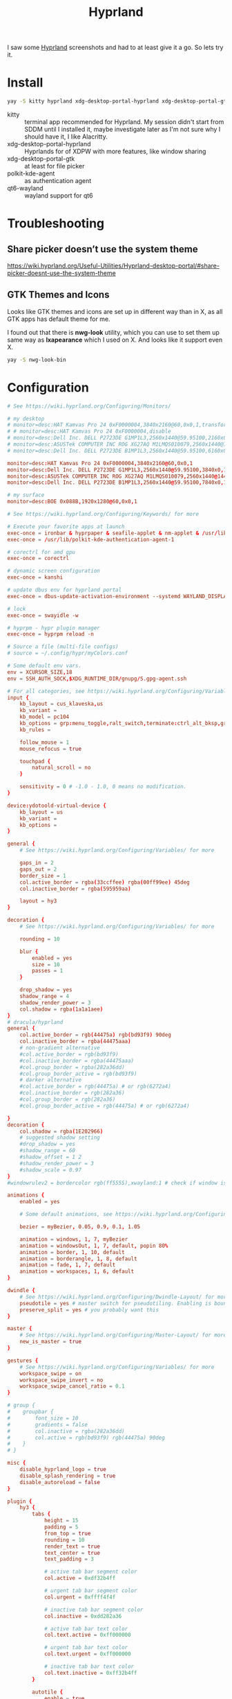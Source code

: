 #+title: Hyprland
#+PROPERTY: header-args:conf :comments link :tangle-mode (identity #o600) :mkdirp yes :tangle ~/.local/share/chezmoi/private_dot_config/hypr/hyprland.conf.tmpl

I saw some [[https://hyprland.org/][Hyprland]] screenshots and had to at least give it a go. So lets try
it.

* Install
#+begin_src sh
yay -S kitty hyprland xdg-desktop-portal-hyprland xdg-desktop-portal-gtk polkit-kde-agent qt6-wayland hyprpaper ironbar-git swayidle swaylock
#+end_src

- kitty :: terminal app recommended for Hyprland. My session didn't start from SDDM until I installed it, maybe investigate later as I'm not sure why I should have it, I like Alacritty.
- xdg-desktop-portal-hyprland :: Hyprlands for of XDPW with more features, like window sharing
- xdg-desktop-portal-gtk :: at least for file picker
- polkit-kde-agent :: as authentication agent
- qt6-wayland :: wayland support for qt6

* Troubleshooting
** Share picker doesn’t use the system theme
https://wiki.hyprland.org/Useful-Utilities/Hyprland-desktop-portal/#share-picker-doesnt-use-the-system-theme

** GTK Themes and Icons
Looks like GTK themes and icons are set up in different way than in X, as all GTK apps has default theme for me.

I found out that there is *nwg-look* utility, which you can use to set them up same way as *lxapearance* which I used on X. And looks like it support even X.

#+begin_src sh
yay -S nwg-look-bin
#+end_src

* Configuration
#+begin_src conf
# See https://wiki.hyprland.org/Configuring/Monitors/

# my desktop
# monitor=desc:HAT Kamvas Pro 24 0xF0000004,3840x2160@60,0x0,1,transform,3,bitdepth,10
# # monitor=desc:HAT Kamvas Pro 24 0xF0000004,disable
# monitor=desc:Dell Inc. DELL P2723DE G1MP1L3,2560x1440@59.95100,2160x0,1,transform,1
# monitor=desc:ASUSTek COMPUTER INC ROG XG27AQ M1LMQS010079,2560x1440@144.00600,3600x0,1
# monitor=desc:Dell Inc. DELL P2723DE B1MP1L3,2560x1440@59.95100,6160x0,1,transform,3

monitor=desc:HAT Kamvas Pro 24 0xF0000004,3840x2160@60,0x0,1
monitor=desc:Dell Inc. DELL P2723DE G1MP1L3,2560x1440@59.95100,3840x0,1,transform,1
monitor=desc:ASUSTek COMPUTER INC ROG XG27AQ M1LMQS010079,2560x1440@144.00600,5280x0,1
monitor=desc:Dell Inc. DELL P2723DE B1MP1L3,2560x1440@59.95100,7840x0,1,transform,3

# my surface
monitor=desc:BOE 0x088B,1920x1280@60,0x0,1

# See https://wiki.hyprland.org/Configuring/Keywords/ for more

# Execute your favorite apps at launch
exec-once = ironbar & hyprpaper & seafile-applet & nm-applet & /usr/lib/kdeconnectd
exec-once = /usr/lib/polkit-kde-authentication-agent-1

# corectrl for amd gpu
exec-once = corectrl

# dynamic screen configuration
exec-once = kanshi

# update dbus env for hyprland portal
exec-once = dbus-update-activation-environment --systemd WAYLAND_DISPLAY XDG_CURRENT_DESKTOP

# lock
exec-once = swayidle -w

# hyprpm - hypr plugin manager
exec-once = hyprpm reload -n

# Source a file (multi-file configs)
# source = ~/.config/hypr/myColors.conf

# Some default env vars.
env = XCURSOR_SIZE,18
env = SSH_AUTH_SOCK,$XDG_RUNTIME_DIR/gnupg/S.gpg-agent.ssh

# For all categories, see https://wiki.hyprland.org/Configuring/Variables/
input {
    kb_layout = cus_klaveska,us
    kb_variant =
    kb_model = pc104
    kb_options = grp:menu_toggle,ralt_switch,terminate:ctrl_alt_bksp,grp_led:scroll,ctrl:nocaps
    kb_rules =

    follow_mouse = 1
    mouse_refocus = true

    touchpad {
        natural_scroll = no
    }

    sensitivity = 0 # -1.0 - 1.0, 0 means no modification.
}

device:ydotoold-virtual-device {
    kb_layout = us
    kb_variant =
    kb_options =
}

general {
    # See https://wiki.hyprland.org/Configuring/Variables/ for more

    gaps_in = 2
    gaps_out = 2
    border_size = 1
    col.active_border = rgba(33ccffee) rgba(00ff99ee) 45deg
    col.inactive_border = rgba(595959aa)

    layout = hy3
}

decoration {
    # See https://wiki.hyprland.org/Configuring/Variables/ for more

    rounding = 10

    blur {
        enabled = yes
        size = 10
        passes = 1
    }

    drop_shadow = yes
    shadow_range = 4
    shadow_render_power = 3
    col.shadow = rgba(1a1a1aee)
}
# dracula/hyprland
general {
    col.active_border = rgb(44475a) rgb(bd93f9) 90deg
    col.inactive_border = rgba(44475aaa)
    # non-gradient alternative
    #col.active_border = rgb(bd93f9)
    #col.inactive_border = rgba(44475aaa)
    #col.group_border = rgba(282a36dd)
    #col.group_border_active = rgb(bd93f9)
    # darker alternative
    #col.active_border = rgb(44475a) # or rgb(6272a4)
    #col.inactive_border = rgb(282a36)
    #col.group_border = rgb(282a36)
    #col.group_border_active = rgb(44475a) # or rgb(6272a4)

}
decoration {
    col.shadow = rgba(1E202966)
    # suggested shadow setting
    #drop_shadow = yes
    #shadow_range = 60
    #shadow_offset = 1 2
    #shadow_render_power = 3
    #shadow_scale = 0.97
}
#windowrulev2 = bordercolor rgb(ff5555),xwayland:1 # check if window is xwayland

animations {
    enabled = yes

    # Some default animations, see https://wiki.hyprland.org/Configuring/Animations/ for more

    bezier = myBezier, 0.05, 0.9, 0.1, 1.05

    animation = windows, 1, 7, myBezier
    animation = windowsOut, 1, 7, default, popin 80%
    animation = border, 1, 10, default
    animation = borderangle, 1, 8, default
    animation = fade, 1, 7, default
    animation = workspaces, 1, 6, default
}

dwindle {
    # See https://wiki.hyprland.org/Configuring/Dwindle-Layout/ for more
    pseudotile = yes # master switch for pseudotiling. Enabling is bound to mainMod + P in the keybinds section below
    preserve_split = yes # you probably want this
}

master {
    # See https://wiki.hyprland.org/Configuring/Master-Layout/ for more
    new_is_master = true
}

gestures {
    # See https://wiki.hyprland.org/Configuring/Variables/ for more
    workspace_swipe = on
    workspace_swipe_invert = no
    workspace_swipe_cancel_ratio = 0.1
}

# group {
#    groupbar {
#        font_size = 10
#        gradients = false
#        col.inactive = rgba(282a36dd)
#        col.active = rgb(bd93f9) rgb(44475a) 90deg
#    }
# }

misc {
    disable_hyprland_logo = true
    disable_splash_rendering = true
    disable_autoreload = false
}

plugin {
    hy3 {
        tabs {
            height = 15
            padding = 5
            from_top = true
            rounding = 10
            render_text = true
            text_center = true
            text_padding = 3

            # active tab bar segment color
            col.active = 0xdf32b4ff

            # urgent tab bar segment color
            col.urgent = 0xffff4f4f

            # inactive tab bar segment color
            col.inactive = 0xdd282a36

            # active tab bar text color
            col.text.active = 0xff000000

            # urgent tab bar text color
            col.text.urgent = 0xff000000

            # inactive tab bar text color
            col.text.inactive = 0xff32b4ff
        }

        autotile {
            enable = true
            trigger_width = 800
            trigger_height = 500
        }
    }

        hyprfocus {
            enabled = false

            keyboard_focus_animation = shrink

            bezier = bezIn, 0.5,0.0,1.0,0.5
            bezier = bezOut, 0.0,0.5,0.5,1.0

            shrink {
                shrink_percentage = 0.99

                in_bezier = bezIn
                in_speed = 1

                out_bezier = bezOut
                out_speed = 3
            }
        }
}

# Example per-device config
# See https://wiki.hyprland.org/Configuring/Keywords/#executing for more
device:epic-mouse-v1 {
    sensitivity = -0.5
}

# Window rules
# See https://wiki.hyprland.org/Configuring/Window-Rules/ for more
# windowrulev2 = tile,title:^(Playwright Test)$
windowrulev2 = workspace 8 silent,class:chrome
windowrulev2 = nomaximizerequest,class:^(libreoffice.*)$

windowrule = workspace 9 silent,firefox
windowrule = workspace 10 silent,title:CoreCtrl
windowrule = workspace name:docs, thunar

windowrulev2 = float,class:(qalculate-gtk)
windowrulev2 = workspace special:calculator,class:(qalculate-gtk)

# screen sharing with xwaylandvideobridge - see https://wiki.hyprland.org/Useful-Utilities/Screen-Sharing/
windowrulev2 = opacity 0.0 override 0.0 override,class:^(xwaylandvideobridge)$
windowrulev2 = noanim,class:^(xwaylandvideobridge)$
windowrulev2 = nofocus,class:^(xwaylandvideobridge)$
windowrulev2 = noinitialfocus,class:^(xwaylandvideobridge)$

# Bindings
# See https://wiki.hyprland.org/Configuring/Keywords/ for more

# bind flags
# l -> locked, aka. works also when an input inhibitor (e.g. a lockscreen) is active.
# r -> release, will trigger on release of a key.
# e -> repeat, will repeat when held.
# n -> non-consuming, key/mouse events will be passed to the active window in addition to triggering the dispatcher.
# m -> mouse, see below
# t -> transparent, cannot be shadowed by other binds.
# i -> ignore mods, will ignore modifiers.

# See https://wiki.hyprland.org/Configuring/Binds/ for bind examples
$mainMod = SUPER

# qalculate!
bind = $mainMod, Q, exec, pgrep qalculate-gtk && hyprctl dispatch togglespecialworkspace calculator || qalculate-gtk &

# this will send content of clipboard to my phone over kdeconnect
bind = $mainMod, Y, exec, kdeconnect-cli -n kryton --send-clipboard

# mute default mic
bind = $mainMod, M, exec, wpctl set-mute @DEFAULT_AUDIO_SOURCE@ toggle

# Exec submap is for running apps I'm using often
# t - thunar
# c - qalculate
# p - pwgen

# EXEC SUBMAP START
bind = $mainMod, E, submap, exec
submap=exec

bind=, T, exec, thunar
bind=, T, submap,reset

bind=, C, exec, qalculate-gtk
bind=, C, submap,reset

bind=, P, exec, gopass pwgen --one-per-line 64 | rofi -dmenu -p "Select password:" | xargs --no-run-if-empty wl-copy
bind=, P, submap,reset

bind=, escape,submap,reset
submap=reset
# EXEC SUBMAP END

# launchers
bind = $mainMod, D, exec, rofi -show drun -show-icons
bind = $mainMod, S, exec, rofi -normal-window -show ssh
bind = $mainMod, R, exec, remmina_menu
bind = $mainMod, F, exec, rofi -show window

# passwords
# p - type password
# P - type password slowly (for buggy terminals etc)
# u - type username
# o - type otp
bind = $mainMod, p,       exec, gopass --nosync ls --flat | rofi -dmenu -p 'Password for:' | xargs --no-run-if-empty gopass show -o | ydotool type --key-delay=10 --key-hold=10 --file=-
bind = $mainMod SHIFT, p, exec, gopass --nosync ls --flat | rofi -dmenu -p 'Password for:' | xargs --no-run-if-empty gopass show -c
bind = $mainMod, u, exec, gopass --nosync ls --flat | rofi -dmenu -p 'User for:' | xargs -I "{}" --no-run-if-empty gopass show '{}' user | ydotool type --key-delay=10 --key-hold=10 --file=-
bind = $mainMod, o, exec, gopass --nosync ls --flat otp | rofi -dmenu -p 'OTP for:' | xargs --no-run-if-empty gopass otp | sed 's/ .*//' | ydotool type --key-delay=10 --key-hold=10 --file=-

# notification center
# show hide
bind = $mainMod, N, exec, systemctl --user --signal=USR1 kill deadd-notification-center.service
# clear popups
bind = $mainMod SHIFT, N, exec, notify-send.py a --hint boolean:deadd-notification-center:true string:type:clearPopups
# clear in center
bind = SUPER+ALT, N, exec, notify-send.py a --hint boolean:deadd-notification-center:true string:type:clearInCenter

# screenshot of selected area copied to clipboard
bind = $mainMod, c, exec, grimblast copy area
# screenshot of selected area saved to ~/tmpfs/screenshot.png
bind = $mainMod SHIFT, C, exec, grimblast save area ~/tmpfs/screenshot.png
# color picker
bind = SUPER+ALT, c, exec, hyprpicker --autocopy --format=hex

# I'm using alacritty as my main terminal
bind = $mainMod SHIFT, RETURN, exec, alacritty

# special workspace
bind = $mainMod, escape, togglespecialworkspace
bind = $mainMod SHIFT, escape, movetoworkspace, special

# lock screen
bind = ,Print, exec, loginctl lock-session

# Layout related binds
bind = $mainMod SHIFT, Q, hy3:killactive

bind = $mainMod, g, submap, group
submap=group
bind = , h, hy3:makegroup, h
bind = , h, submap, reset

bind = , v, hy3:makegroup, v
bind = , v, submap, reset

bind = , g, hy3:changegroup, toggletab
bind = , g, submap, reset

bind = , t, hy3:makegroup, tab
bind = , t, submap, reset

bind = , u, hy3:changegroup, untab
bind = , u, submap, reset

bind = , r, hy3:changefocus, raise
bind = , r, submap, reset

bind = , l, hy3:changefocus, lower
bind = , l, submap, reset

bind = , e, hy3:expand, expand
bind = , e, submap, reset

bind = , b, hy3:expand, base
bind = , b, submap, reset

bind = , o, hy3:changegroup, opposite
bind = , o, submap, reset
bind=, escape,submap,reset
submap=reset

bind = $mainMod, T, togglefloating,
bind = $mainMod SHIFT, F, fullscreen,
bind = $mainMod, B, pseudo, # dwindle
bind = $mainMod, /, togglesplit, # dwindle
# bind = $mainMod, G, togglegroup
# bind = $mainMod SHIFT, G,

# switch to workspace selected from list
bind = $mainMod, I, exec, hyprctl -j workspaces | jq -r '.[] | .name' | rofi -dmenu -p "Workspace:"  | xargs -r ~/bin/hypr-switch-workspace

# move window to workspace selected from list
bind = $mainMod SHIFT, I, exec, hyprctl -j workspaces | jq -r '.[] | .name' | rofi -dmenu -p "Target workspace:"  | xargs -r hyprctl dispatch movetoworkspacesilent

# Move focus with mainMod + motion keys
bind = $mainMod, H, hy3:movefocus, l
bind = $mainMod, L, hy3:movefocus, r
bind = $mainMod, K, hy3:movefocus, u
bind = $mainMod, J, hy3:movefocus, d

# bind = $mainMod+ALT, J, changegroupactive, f
# bind = $mainMod+ALT, L, changegroupactive, f
# bind = $mainMod+ALT, K, changegroupactive, b
# bind = $mainMod+ALT, H, changegroupactive, b

# Move focus to monitor
bind = $mainMod, a, focusmonitor, l
bind = $mainMod, semicolon, focusmonitor, r

# What does dis do? move focus only to visible?
bind = $mainMod+ALT, h, hy3:movefocus, l, visible
bind = $mainMod+ALT, j, hy3:movefocus, d, visible
bind = $mainMod+ALT, k, hy3:movefocus, u, visible
bind = $mainMod+ALT, l, hy3:movefocus, r, visible

bind = $mainMod+ALT+SHIFT, h, hy3:movewindow, l, once, visible
bind = $mainMod+ALT+SHIFT, j, hy3:movewindow, d, once, visible
bind = $mainMod+ALT+SHIFT, k, hy3:movewindow, u, once, visible
bind = $mainMod+ALT+SHIFT, l, hy3:movewindow, r, once, visible

# focus tab by index
bind = $mainMod+ALT, code:10, hy3:focustab, index, 01
bind = $mainMod+ALT, code:11, hy3:focustab, index, 02
bind = $mainMod+ALT, code:12, hy3:focustab, index, 03
bind = $mainMod+ALT, code:13, hy3:focustab, index, 04
bind = $mainMod+ALT, code:14, hy3:focustab, index, 05
bind = $mainMod+ALT, code:15, hy3:focustab, index, 06
bind = $mainMod+ALT, code:16, hy3:focustab, index, 07
bind = $mainMod+ALT, code:17, hy3:focustab, index, 08
bind = $mainMod+ALT, code:18, hy3:focustab, index, 09
bind = $mainMod+ALT, code:19, hy3:focustab, index, 10

# Move window with mainMod + motion keys
bind = $mainMod SHIFT, h, hy3:movewindow, l
bind = $mainMod SHIFT, l, hy3:movewindow, r
bind = $mainMod SHIFT, k, hy3:movewindow, u
bind = $mainMod SHIFT, j, hy3:movewindow, d

# Switch workspaces with mainMod + [0-9]
bind = $mainMod, code:10, focusworkspaceoncurrentmonitor, 1
bind = $mainMod, code:11, focusworkspaceoncurrentmonitor, 2
bind = $mainMod, code:12, focusworkspaceoncurrentmonitor, 3
bind = $mainMod, code:13, focusworkspaceoncurrentmonitor, 4
bind = $mainMod, code:14, focusworkspaceoncurrentmonitor, 5
bind = $mainMod, code:15, focusworkspaceoncurrentmonitor, 6
bind = $mainMod, code:16, focusworkspaceoncurrentmonitor, 7
bind = $mainMod, code:17, focusworkspaceoncurrentmonitor, 8
bind = $mainMod, code:18, focusworkspaceoncurrentmonitor, 9
bind = $mainMod, code:19, focusworkspaceoncurrentmonitor, 10
bind = $mainMod, code:20, focusworkspaceoncurrentmonitor, 11

# Move active window to a workspace with mainMod + SHIFT + [0-9]
bind = $mainMod SHIFT, code:10, movetoworkspacesilent, 1
bind = $mainMod SHIFT, code:11, movetoworkspacesilent, 2
bind = $mainMod SHIFT, code:12, movetoworkspacesilent, 3
bind = $mainMod SHIFT, code:13, movetoworkspacesilent, 4
bind = $mainMod SHIFT, code:14, movetoworkspacesilent, 5
bind = $mainMod SHIFT, code:15, movetoworkspacesilent, 6
bind = $mainMod SHIFT, code:16, movetoworkspacesilent, 7
bind = $mainMod SHIFT, code:17, movetoworkspacesilent, 8
bind = $mainMod SHIFT, code:18, movetoworkspacesilent, 9
bind = $mainMod SHIFT, code:19, movetoworkspacesilent, 10
bind = $mainMod SHIFT, code:20, movetoworkspacesilent, 11

# Move/resize windows with mainMod + LMB/RMB and dragging
bindm = $mainMod, mouse:272, hy3:movewindow
bindm = $mainMod, mouse:273, resizewindow

# focus and switch between tabs with mouse
bindn = , mouse:272, hy3:focustab, mouse
bindn = , mouse_down, hy3:focustab, l, require_hovered
bindn = , mouse_up, hy3:focustab, r, require_hovered

#+end_src

** Wallpapers

#+begin_src conf :tangle ~/.local/share/chezmoi/private_dot_config/hypr/hyprpaper.conf.tmpl
preload = ~/Seafile/Kepiho/Dokumenty/Wallpapers/the-mandalorian-4kartworks-ib-1440x2560.jpg
preload = ~/Seafile/Kepiho/Dokumenty/Wallpapers/kdc.jpg
preload = ~/Seafile/Kepiho/Dokumenty/Wallpapers/2560x1440_Witcher3_geralt-trophies.png
preload = ~/Seafile/Kepiho/Dokumenty/Wallpapers/the-mandalorian-minimalist-art-4k-kj-1440x2560.jpg

wallpaper=desc:HAT Kamvas Pro 24 0xF0000004,~/Seafile/Kepiho/Dokumenty/Wallpapers/the-mandalorian-4kartworks-ib-1440x2560.jpg
wallpaper=desc:Dell Inc. DELL P2723DE G1MP1L3,~/Seafile/Kepiho/Dokumenty/Wallpapers/kdc.jpg
wallpaper=desc:ASUSTek COMPUTER INC ROG XG27AQ M1LMQS010079,~/Seafile/Kepiho/Dokumenty/Wallpapers/2560x1440_Witcher3_geralt-trophies.png
wallpaper=desc:Dell Inc. DELL P2723DE B1MP1L3,~/Seafile/Kepiho/Dokumenty/Wallpapers/the-mandalorian-minimalist-art-4k-kj-1440x2560.jpg
#+end_src
** Support scripts
*** Switch Workspace :ARCHIVE:
No longer needed, as hyprland has Xmonad style =focusworkspaceoncurrentmonitor= dispatcher now. Yay!

#+begin_src sh :tangle ~/.local/share/chezmoi/bin/executable_hypr-switch-workspace :mkdirp yes :shebang #!/bin/bash
set -euo pipefail

readonly DEBUG=0

which jq >&/dev/null || notify-send --urgency=critical "jq not installed"

debug() {
    if [[ "$DEBUG" -eq 1 ]]; then
        notify-send --urgency=low "$1"
    fi
}

readonly WWS=$1

[ -n "$WWS" ] || exit 1 # WWS undefined


# numeric id
if [[ "$WWS" =~ ^[0-9]+$ ]]; then
    ID_FIELD="id"
    # monitor with WWS
    MONITOR_WWS=$(hyprctl -j workspaces | jq --arg jq_wws "$WWS" -r '.[]|select(.id == ($ARGS.named.jq_wws | tonumber))|.monitor')
    WWS_ID="$WWS"
else
    ID_FIELD="name"
    # monitor with WWS
    MONITOR_WWS=$(hyprctl -j workspaces | jq --arg jq_wws "$WWS" -r '.[]|select(.name == ($ARGS.named.jq_wws))|.monitor')
    WWS_ID="name:$WWS"
fi

read -r WS_CURRENT MONITOR_CURRENT <<<$(hyprctl -j activeworkspace | jq -r --arg jq_id_field "$ID_FIELD" --raw-output '"\(.[$jq_id_field]) \(.monitor)"')

# 1. Do nothing if we are already on WWS
if [[ "$WS_CURRENT" == "$WWS" ]]; then
    debug "You are already on WS $WWS_ID. Not switching."

# . If WS doesn't exist, create it
elif [[ -e "$MONITOR_WWS" ]]; then
    debug "Creating new WS $WWS_ID."
    hyprctl dispatch workspace "$WWS_ID"

# . If WWS is available on our monitor
elif [[ "$MONITOR_WWS" == "$MONITOR_CURRENT" ]]; then
    debug "Switching to WS $WWS_ID on same monitor."
    hyprctl dispatch workspace "$WWS_ID"

# . If WWS is available on other monitor
else
    readonly MONITOR_WWS_ACTIVE_WS=$(hyprctl -j monitors | jq --arg jq_mon "$MONITOR_WWS" --arg jq_id_field "$ID_FIELD" '.[]|select(.name==$ARGS.named.jq_mon)|.activeWorkspace|.[$jq_id_field]')

    # . If WWS is active on other monitor
    debug "monitor with WWS is $MONITOR_WWS and active ws is $MONITOR_WWS_ACTIVE_WS"

    if [[ "$WWS" == "$MONITOR_WWS_ACTIVE_WS" ]]; then
        debug "Swapping active workspaces with monitor $MONITOR_WWS."
        hyprctl dispatch swapactiveworkspaces "$MONITOR_CURRENT $MONITOR_WWS"

    # . If WWS isn't active on other monitor
    else
        debug "Fetching workspace $WWS_ID from monitor $MONITOR_WWS."
        hyprctl --batch "dispatch moveworkspacetomonitor $WWS_ID $MONITOR_CURRENT ; dispatch workspace $WWS_ID"
    fi
fi
#+end_src


** Tablet

*** Automatic orientation
- [[https://github.com/JeanSchoeller/iio-hyprland][GitHub - JeanSchoeller/iio-hyprland: Listen iio-sensor-proxy and auto change ...]]

*** Virtual keyboard
- [[https://github.com/jjsullivan5196/wvkbd][GitHub - jjsullivan5196/wvkbd: On-screen keyboard for wlroots]]
